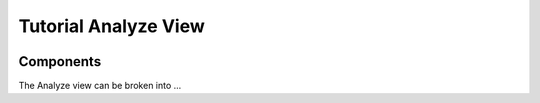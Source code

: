 Tutorial Analyze View
==================

  .. image:: images/tutorial/analyze/overview.png

Components
-----------------

The Analyze view can be broken into ...
